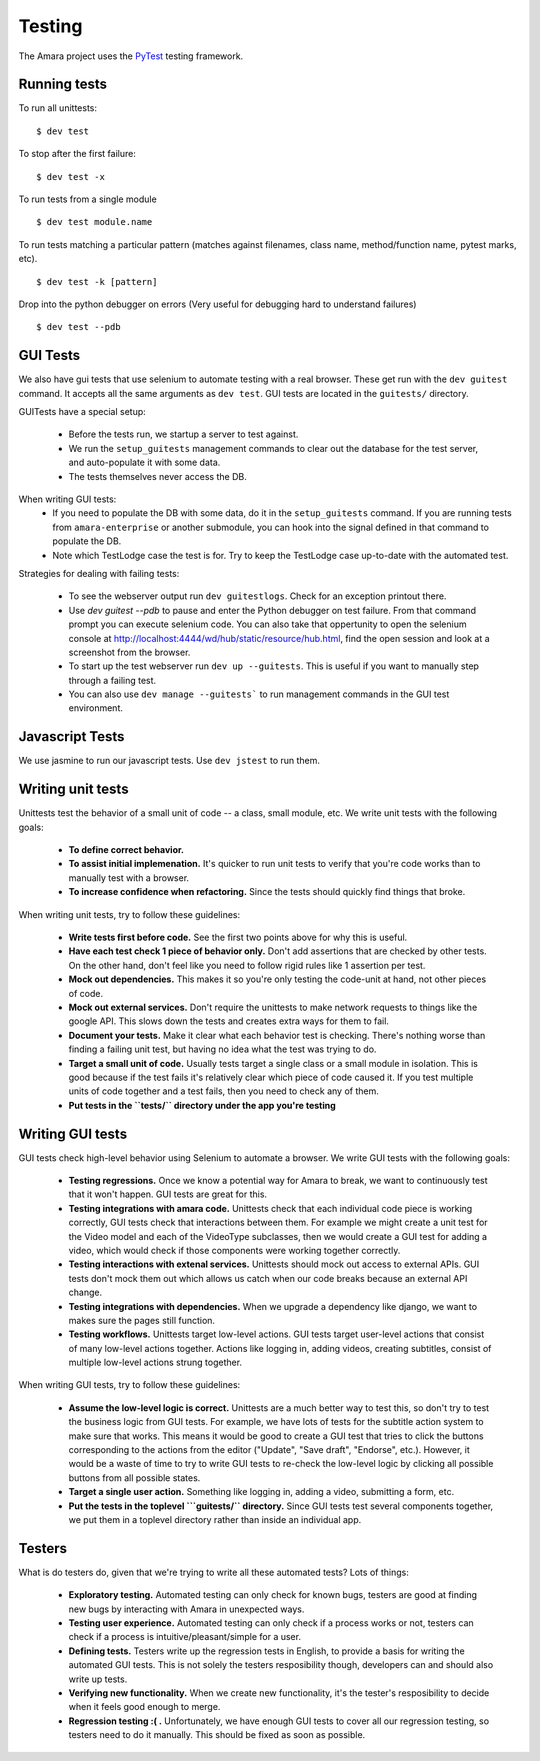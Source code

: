 Testing
=======

The Amara project uses the `PyTest <http://pytest.org//>`_
testing framework.

.. _running-tests:

Running tests
-------------

To run all unittests:

::

    $ dev test

To stop after the first failure:

::

    $ dev test -x

To run tests from a single module

::

    $ dev test module.name

To run tests matching a particular pattern (matches against filenames, class
name, method/function name, pytest marks, etc).

::

    $ dev test -k [pattern]

Drop into the python debugger on errors (Very useful for debugging hard to understand failures)

::

    $ dev test --pdb

GUI Tests
---------

We also have gui tests that use selenium to automate testing with a real
browser.  These get run with the ``dev guitest`` command.  It accepts all the
same arguments as ``dev test``.  GUI tests are located in the ``guitests/``
directory.

GUITests have a special setup:

  - Before the tests run, we startup a server to test against.
  - We run the ``setup_guitests`` management commands to clear out the database
    for the test server, and auto-populate it with some data.
  - The tests themselves never access the DB.

When writing GUI tests:
  - If you need to populate the DB with some data, do it in the
    ``setup_guitests`` command.  If you are running tests from
    ``amara-enterprise`` or another submodule, you can hook into the signal
    defined in that command to populate the DB.
  - Note which TestLodge case the test is for.  Try to keep the TestLodge case
    up-to-date with the automated test.

Strategies for dealing with failing tests:

  - To see the webserver output run ``dev guitestlogs``.  Check for an exception printout there.
  - Use `dev guitest --pdb` to pause and enter the Python debugger on test
    failure.  From that command prompt you can execute selenium code.  You can
    also take that oppertunity to open the selenium console at
    http://localhost:4444/wd/hub/static/resource/hub.html, find the open
    session and look at a screenshot from the browser.
  - To start up the test webserver run ``dev up --guitests``.  This is useful
    if you want to manually step through a failing test.
  - You can also use ``dev manage --guitests``` to run management commands in
    the GUI test environment.

Javascript Tests
----------------

We use jasmine to run our javascript tests.  Use ``dev jstest`` to run them.

Writing unit tests
------------------

Unittests test the behavior of a small unit of code -- a class, small module,
etc.  We write unit tests with the following goals:

  - **To define correct behavior.**
  - **To assist initial implemenation.**  It's quicker to run unit
    tests to verify that you're code works than to manually test with a browser.
  - **To increase confidence when refactoring.**  Since the tests should
    quickly find things that broke.

When writing unit tests, try to follow these guidelines:

  - **Write tests first before code.**  See the first two points above for why
    this is useful.
  - **Have each test check 1 piece of behavior only.**  Don't add assertions that
    are checked by other tests.  On the other hand, don't feel like you need to
    follow rigid rules like 1 assertion per test.
  - **Mock out dependencies.**  This makes it so you're only testing the code-unit
    at hand, not other pieces of code.
  - **Mock out external services.**  Don't require the unittests to make network
    requests to things like the google API.  This slows down the tests and
    creates extra ways for them to fail.
  - **Document your tests.**  Make it clear what each behavior test is
    checking.  There's nothing worse than finding a failing unit test, but
    having no idea what the test was trying to do.
  - **Target a small unit of code.**  Usually tests target a
    single class or a small module in isolation.  This is good because if the
    test fails it's relatively clear which piece of code caused it.  If you
    test multiple units of code together and a test fails, then you need to
    check any of them.
  - **Put tests in the ``tests/`` directory under the app you're testing**

Writing GUI tests
-----------------

GUI tests check high-level behavior using Selenium to automate a browser.  We
write GUI tests with the following goals:

  - **Testing regressions.**  Once we know a potential way for Amara to break,
    we want to continuously test that it won't happen.  GUI tests are great for
    this.
  - **Testing integrations with amara code.**  Unittests check that each
    individual code piece is working correctly, GUI tests check that
    interactions between them.  For example we might create a unit test for the
    Video model and each of the VideoType subclasses, then we would create a
    GUI test for adding a video, which would check if those components were
    working together correctly.
  - **Testing interactions with extenal services.**  Unittests should mock out
    access to external APIs.  GUI tests don't mock them out which allows us
    catch when our code breaks because an external API change.
  - **Testing integrations with dependencies.**  When we upgrade a dependency
    like django, we want to makes sure the pages still function.
  - **Testing workflows.**  Unittests target low-level actions.  GUI tests
    target user-level actions that consist of many low-level actions together.
    Actions like logging in, adding videos, creating subtitles, consist of
    multiple low-level actions strung together.

When writing GUI tests, try to follow these guidelines:

  - **Assume the low-level logic is correct.**  Unittests are a much better way
    to test this, so don't try to test the business logic from GUI tests.  For
    example, we have lots of tests for the subtitle action system to make sure
    that works.  This means it would be good to create a GUI test that tries to
    click the buttons corresponding to the actions from the editor ("Update",
    "Save draft", "Endorse", etc.).  However, it would be a waste of time to
    try to write GUI tests to re-check the low-level logic by clicking all
    possible buttons from all possible states.
  - **Target a single user action.**  Something like logging in, adding a
    video, submitting a form, etc.
  - **Put the tests in the toplevel ```guitests/`` directory.**  Since GUI
    tests test several components together, we put them in a toplevel directory
    rather than inside an individual app.

Testers
-------

What is do testers do, given that we're trying to write all these automated
tests?  Lots of things:

  - **Exploratory testing.** Automated testing can only check for known bugs,
    testers are good at finding new bugs by interacting with Amara in
    unexpected ways.
  - **Testing user experience.** Automated testing can only check if a process
    works or not, testers can check if a process is intuitive/pleasant/simple
    for a user.
  - **Defining tests.**  Testers write up the regression tests in English, to
    provide a basis for writing the automated GUI tests.  This is not
    solely the testers resposibility though, developers can and should also write up
    tests.
  - **Verifying new functionality.** When we create new functionality, it's the
    tester's resposibility to decide when it feels good enough to merge.
  - **Regression testing :( .** Unfortunately, we have enough GUI tests to cover
    all our regression testing, so testers need to do it manually.  This should
    be fixed as soon as possible.
